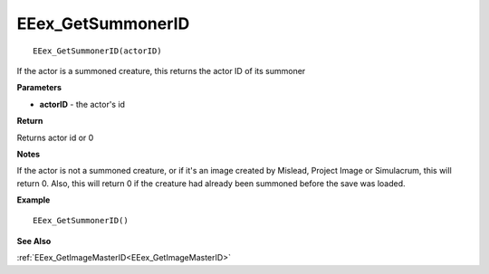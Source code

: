 .. _EEex_GetSummonerID:

===================================
EEex_GetSummonerID 
===================================

::
   
   EEex_GetSummonerID(actorID)

If the actor is a summoned creature, this returns the actor ID of its summoner

**Parameters**

* **actorID** - the actor's id 

**Return**

Returns actor id or 0

**Notes**

If the actor is not a summoned creature, or if it's an image created by Mislead, Project Image or Simulacrum, this will return 0. Also, this will return 0 if the creature had already been summoned before the save was loaded.

**Example**

::

   EEex_GetSummonerID()

**See Also**

:ref:`EEex_GetImageMasterID<EEex_GetImageMasterID>`

